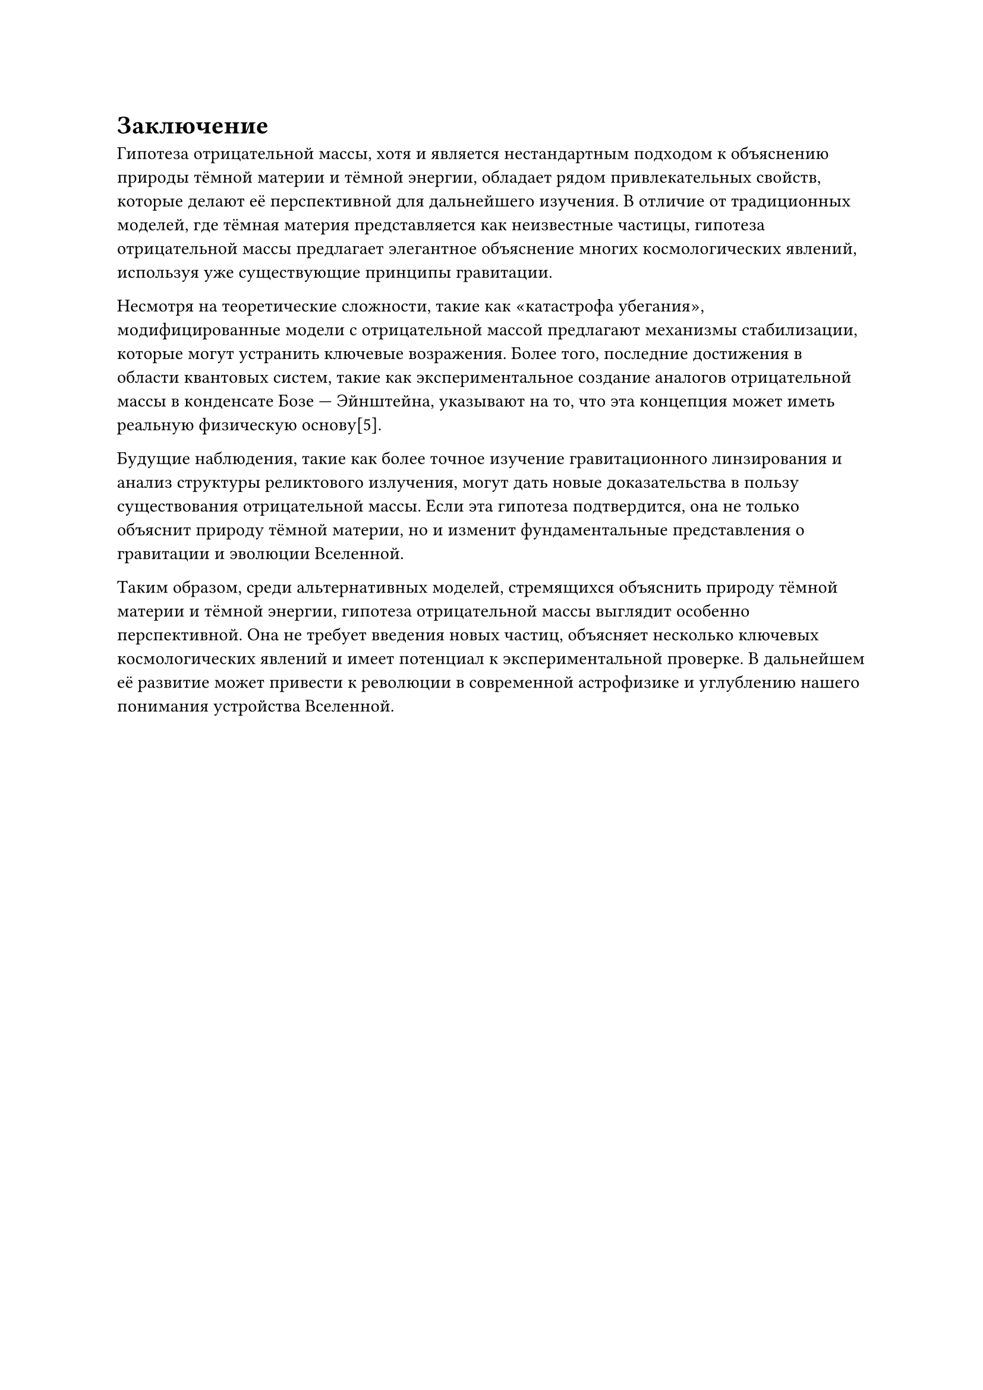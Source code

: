 = Заключение

Гипотеза отрицательной массы, хотя и является нестандартным подходом к объяснению природы тёмной материи и тёмной энергии, обладает рядом привлекательных свойств, 
которые делают её перспективной для дальнейшего изучения. В отличие от традиционных моделей, где тёмная материя представляется как неизвестные частицы, 
гипотеза отрицательной массы предлагает элегантное объяснение многих космологических явлений, используя уже существующие принципы гравитации. 

Несмотря на теоретические сложности, такие как «катастрофа убегания», модифицированные модели с отрицательной массой предлагают механизмы стабилизации, которые могут устранить ключевые возражения. 
Более того, последние достижения в области квантовых систем, такие как экспериментальное создание аналогов отрицательной массы в конденсате Бозе — Эйнштейна, указывают на то, 
что эта концепция может иметь реальную физическую основу[5]. 

Будущие наблюдения, такие как более точное изучение гравитационного линзирования и анализ структуры реликтового излучения, могут дать новые доказательства в пользу существования отрицательной массы. 
Если эта гипотеза подтвердится, она не только объяснит природу тёмной материи, но и изменит фундаментальные представления о гравитации и эволюции Вселенной. 

Таким образом, среди альтернативных моделей, стремящихся объяснить природу тёмной материи и тёмной энергии, гипотеза отрицательной массы выглядит особенно перспективной. 
Она не требует введения новых частиц, объясняет несколько ключевых космологических явлений и имеет потенциал к экспериментальной проверке. 
В дальнейшем её развитие может привести к революции в современной астрофизике и углублению нашего понимания устройства Вселенной. 


